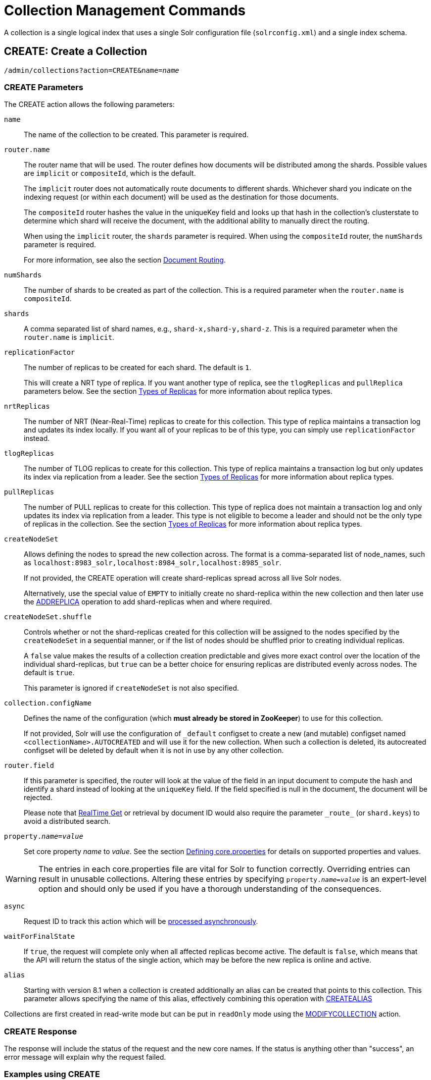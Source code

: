 = Collection Management Commands
:toclevels: 1
// Licensed to the Apache Software Foundation (ASF) under one
// or more contributor license agreements.  See the NOTICE file
// distributed with this work for additional information
// regarding copyright ownership.  The ASF licenses this file
// to you under the Apache License, Version 2.0 (the
// "License"); you may not use this file except in compliance
// with the License.  You may obtain a copy of the License at
//
//   http://www.apache.org/licenses/LICENSE-2.0
//
// Unless required by applicable law or agreed to in writing,
// software distributed under the License is distributed on an
// "AS IS" BASIS, WITHOUT WARRANTIES OR CONDITIONS OF ANY
// KIND, either express or implied.  See the License for the
// specific language governing permissions and limitations
// under the License.

A collection is a single logical index that uses a single Solr configuration file (`solrconfig.xml`) and a single index schema.

[[create]]
== CREATE: Create a Collection

`/admin/collections?action=CREATE&name=_name_`

=== CREATE Parameters

The CREATE action allows the following parameters:

`name`::
The name of the collection to be created. This parameter is required.

`router.name`::
The router name that will be used. The router defines how documents will be distributed among the shards. Possible values are `implicit` or `compositeId`, which is the default.
+
The `implicit` router does not automatically route documents to different shards. Whichever shard you indicate on the indexing request (or within each document) will be used as the destination for those documents.
+
The `compositeId` router hashes the value in the uniqueKey field and looks up that hash in the collection's clusterstate to determine which shard will receive the document, with the additional ability to manually direct the routing.
+
When using the `implicit` router, the `shards` parameter is required. When using the `compositeId` router, the `numShards` parameter is required.
+
For more information, see also the section <<shards-and-indexing-data-in-solrcloud.adoc#document-routing,Document Routing>>.

`numShards`::
The number of shards to be created as part of the collection. This is a required parameter when the `router.name` is `compositeId`.

`shards`::
A comma separated list of shard names, e.g., `shard-x,shard-y,shard-z`. This is a required parameter when the `router.name` is `implicit`.

`replicationFactor`::
The number of replicas to be created for each shard. The default is `1`.
+
This will create a NRT type of replica. If you want another type of replica, see the `tlogReplicas` and `pullReplica` parameters below. See the section <<shards-and-indexing-data-in-solrcloud.adoc#types-of-replicas,Types of Replicas>> for more information about replica types.

`nrtReplicas`::
The number of NRT (Near-Real-Time) replicas to create for this collection. This type of replica maintains a transaction log and updates its index locally. If you want all of your replicas to be of this type, you can simply use `replicationFactor` instead.

`tlogReplicas`::
The number of TLOG replicas to create for this collection. This type of replica maintains a transaction log but only updates its index via replication from a leader. See the section <<shards-and-indexing-data-in-solrcloud.adoc#types-of-replicas,Types of Replicas>> for more information about replica types.

`pullReplicas`::
The number of PULL replicas to create for this collection. This type of replica does not maintain a transaction log and only updates its index via replication from a leader. This type is not eligible to become a leader and should not be the only type of replicas in the collection. See the section <<shards-and-indexing-data-in-solrcloud.adoc#types-of-replicas,Types of Replicas>> for more information about replica types.

`createNodeSet`::
Allows defining the nodes to spread the new collection across. The format is a comma-separated list of node_names, such as `localhost:8983_solr,localhost:8984_solr,localhost:8985_solr`.
+
If not provided, the CREATE operation will create shard-replicas spread across all live Solr nodes.
+
Alternatively, use the special value of `EMPTY` to initially create no shard-replica within the new collection and then later use the <<replica-management.adoc#addreplica,ADDREPLICA>> operation to add shard-replicas when and where required.

`createNodeSet.shuffle`::
Controls whether or not the shard-replicas created for this collection will be assigned to the nodes specified by the `createNodeSet` in a sequential manner, or if the list of nodes should be shuffled prior to creating individual replicas.
+
A `false` value makes the results of a collection creation predictable and gives more exact control over the location of the individual shard-replicas, but `true` can be a better choice for ensuring replicas are distributed evenly across nodes. The default is `true`.
+
This parameter is ignored if `createNodeSet` is not also specified.

`collection.configName`::
Defines the name of the configuration (which *must already be stored in ZooKeeper*) to use for this collection.
+
If not provided, Solr will use the configuration of `_default` configset to create a new (and mutable) configset named `<collectionName>.AUTOCREATED` and will use it for the new collection.
When such a collection is deleted, its autocreated configset will be deleted by default when it is not in use by any other collection.

`router.field`::
If this parameter is specified, the router will look at the value of the field in an input document to compute the hash and identify a shard instead of looking at the `uniqueKey` field. If the field specified is null in the document, the document will be rejected.
+
Please note that <<realtime-get.adoc#realtime-get,RealTime Get>> or retrieval by document ID would also require the parameter `\_route_` (or `shard.keys`) to avoid a distributed search.

`property._name_=_value_`::
Set core property _name_ to _value_. See the section <<defining-core-properties.adoc#defining-core-properties,Defining core.properties>> for details on supported properties and values.

[WARNING]
====
The entries in each core.properties file are vital for Solr to function correctly. Overriding entries can result in unusable collections. Altering these entries by specifying `property._name_=_value_` is an expert-level option and should only be used if you have a thorough understanding of the consequences.
====

`async`::
Request ID to track this action which will be <<collections-api.adoc#asynchronous-calls,processed asynchronously>>.

`waitForFinalState`::
If `true`, the request will complete only when all affected replicas become active. The default is `false`, which means that the API will return the status of the single action, which may be before the new replica is online and active.

`alias`::
Starting with version 8.1 when a collection is created additionally an alias can be created
that points to this collection. This parameter allows specifying the name of this alias, effectively combining
this operation with <<collection-aliasing.adoc#createalias,CREATEALIAS>>

Collections are first created in read-write mode but can be put in `readOnly`
mode using the <<collection-management.adoc#modifycollection,MODIFYCOLLECTION>> action.

=== CREATE Response

The response will include the status of the request and the new core names. If the status is anything other than "success", an error message will explain why the request failed.

=== Examples using CREATE

*Input*

[source,text]
----
http://localhost:8983/solr/admin/collections?action=CREATE&name=newCollection&numShards=2&replicationFactor=1&wt=xml
----

*Output*

[source,xml]
----
<response>
  <lst name="responseHeader">
    <int name="status">0</int>
    <int name="QTime">3764</int>
  </lst>
  <lst name="success">
    <lst>
      <lst name="responseHeader">
        <int name="status">0</int>
        <int name="QTime">3450</int>
      </lst>
      <str name="core">newCollection_shard1_replica1</str>
    </lst>
    <lst>
      <lst name="responseHeader">
        <int name="status">0</int>
        <int name="QTime">3597</int>
      </lst>
      <str name="core">newCollection_shard2_replica1</str>
    </lst>
  </lst>
</response>
----

[[reload]]
== RELOAD: Reload a Collection

`/admin/collections?action=RELOAD&name=_name_`

The RELOAD action is used when you have changed a configuration in ZooKeeper.

=== RELOAD Parameters

`name`::
The name of the collection to reload. This parameter is required.

`async`::
Request ID to track this action which will be <<collections-api.adoc#asynchronous-calls,processed asynchronously>>.

=== RELOAD Response

The response will include the status of the request and the cores that were reloaded. If the status is anything other than "success", an error message will explain why the request failed.

=== Examples using RELOAD

*Input*

[source,text]
----
http://localhost:8983/solr/admin/collections?action=RELOAD&name=newCollection&wt=xml
----

*Output*

[source,xml]
----
<response>
  <lst name="responseHeader">
    <int name="status">0</int>
    <int name="QTime">1551</int>
  </lst>
  <lst name="success">
    <lst name="10.0.1.6:8983_solr">
      <lst name="responseHeader">
        <int name="status">0</int>
        <int name="QTime">761</int>
      </lst>
    </lst>
    <lst name="10.0.1.4:8983_solr">
      <lst name="responseHeader">
        <int name="status">0</int>
        <int name="QTime">1527</int>
      </lst>
    </lst>
  </lst>
</response>
----

[[modifycollection]]
== MODIFYCOLLECTION: Modify Attributes of a Collection

`/admin/collections?action=MODIFYCOLLECTION&collection=_<collection-name>_&__<attribute-name>__=__<attribute-value>__&__<another-attribute-name>__=__<another-value>__&__<yet_another_attribute_name>__=`

It's possible to edit multiple attributes at a time. Changing these values only updates the z-node on ZooKeeper, they do not change the topology of the collection. For instance, increasing `replicationFactor` will _not_ automatically add more replicas to the collection but _will_ allow more ADDREPLICA commands to succeed.

An attribute can be deleted by passing an empty value. For example, `yet_another_attribute_name=` (with no value) will delete the `yet_another_attribute_name` parameter from the collection.

=== MODIFYCOLLECTION Parameters

`collection`::
The name of the collection to be modified. This parameter is required.

`_attribute_=_value_`::
Key-value pairs of attribute names and attribute values.

At least one `_attribute_` parameter is required.

The attributes that can be modified are:

* replicationFactor
* collection.configName
* rule
* snitch
* policy
* readOnly
* other custom properties that use a `property.` prefix

See the <<create,CREATE action>> section above for details on these attributes.

[[readonlymode]]
==== Read-Only Mode
Setting the `readOnly` attribute to `true` puts the collection in read-only mode,
in which any index update requests are rejected. Other collection-level actions (e.g., adding /
removing / moving replicas) are still available in this mode.

The transition from the (default) read-write to read-only mode consists of the following steps:

* the `readOnly` flag is changed in collection state,
* any new update requests are rejected with 403 FORBIDDEN error code (ongoing
  long-running requests are aborted, too),
* a forced commit is performed to flush and commit any in-flight updates.

NOTE: This may potentially take a long time if there are still major segment merges running
 in the background.

* a collection <<reload, RELOAD action>> is executed.

Removing the `readOnly` property or setting it to false enables the
processing of updates and reloads the collection.

[[list]]
== LIST: List Collections

Fetch the names of the collections in the cluster.

`/admin/collections?action=LIST`

=== Examples using LIST

*Input*

[source,text]
----
http://localhost:8983/solr/admin/collections?action=LIST
----

*Output*

[source,json]
----
{
  "responseHeader":{
    "status":0,
    "QTime":2011},
  "collections":["collection1",
    "example1",
    "example2"]}
----

[[rename]]
== RENAME: Rename a Collection

`/admin/collections?action=RENAME&name=_existingName_&target=_targetName_`

Renaming a collection sets up a standard alias that points to the underlying collection, so
that the same (unmodified) collection can now be referred to in query, index and admin operations
using the new name.

This command does NOT actually rename the underlying Solr collection - it sets up a new one-to-one alias
using the new name, or renames the existing alias so that it uses the new name, while still referring to
the same underlying Solr collection. However, from the user's point of view the collection can now be
accessed using the new name, and the new name can be also referred to in other aliases.

The following limitations apply:

* the existing name must be either a SolrCloud collection or a standard alias referring to a single collection.
Aliases that refer to more than 1 collection are not supported.
* the existing name must not be a Routed Alias.
* the target name must not be an existing alias.

=== RENAME Command Parameters

`name`::
Name of the existing SolrCloud collection or an alias that refers to exactly one collection and is not
a Routed Alias.

`target`::
Target name of the collection. This will be the new alias that refers to the underlying SolrCloud collection.
The original name (or alias) of the collection will be replaced also in the existing aliases so that they
also refer to the new name. Target name must not be an existing alias.

=== Examples using RENAME
Assuming there are two actual SolrCloud collections named `collection1` and `collection2`,
and the following aliases already exist:

* `col1 -&gt; collection1`: this resolves to `collection1`.
* `col2 -&gt; collection2`: this resolves to `collection2`.
* `simpleAlias -&gt; col1`: this resolves to `collection1`.
* `compoundAlias -&gt; col1,col2`: this resolves to `collection1,collection2`

The RENAME of `col1` to `foo` will change the aliases to the following:

* `foo -&gt; collection1`: this resolves to `collection1`.
* `col2 -&gt; collection2`: this resolves to `collection2`.
* `simpleAlias -&gt; foo`: this resolves to `collection1`.
* `compoundAlias -&gt; foo,col2`: this resolves to `collection1,collection2`.

If we then rename `collection1` (which is an actual collection name) to `collection2` (which is also
an actual collection name) the following aliases will exist now:

* `foo -&gt; collection2`: this resolves to `collection2`.
* `col2 -&gt; collection2`: this resolves to `collection2`.
* `simpleAlias -&gt; foo`: this resolves to `collection2`.
* `compoundAlias -&gt; foo,col2`: this would resolve now to `collection2,collection2` so it's reduced to simply `collection2`.
* `collection1` -&gt; `collection2`: this newly created alias effectively hides `collection1` from regular query and
update commands, which are directed now to `collection2`.


[[delete]]
== DELETE: Delete a Collection

`/admin/collections?action=DELETE&name=_collection_`

=== DELETE Parameters

`name`::
The name of the collection to delete. This parameter is required.

`async`::
Request ID to track this action which will be <<collections-api.adoc#asynchronous-calls,processed asynchronously>>.

=== DELETE Response

The response will include the status of the request and the cores that were deleted. If the status is anything other than "success", an error message will explain why the request failed.

=== Examples using DELETE

*Input*

Delete the collection named "newCollection".

[source,text]
----
http://localhost:8983/solr/admin/collections?action=DELETE&name=newCollection&wt=xml
----

*Output*

[source,xml]
----
<response>
  <lst name="responseHeader">
    <int name="status">0</int>
    <int name="QTime">603</int>
  </lst>
  <lst name="success">
    <lst name="10.0.1.6:8983_solr">
      <lst name="responseHeader">
        <int name="status">0</int>
        <int name="QTime">19</int>
      </lst>
    </lst>
    <lst name="10.0.1.4:8983_solr">
      <lst name="responseHeader">
        <int name="status">0</int>
        <int name="QTime">67</int>
      </lst>
    </lst>
  </lst>
</response>
----

[[collectionprop]]
== COLLECTIONPROP: Collection Properties

Add, edit or delete a collection property.

`/admin/collections?action=COLLECTIONPROP&name=_collectionName_&propertyName=_propertyName_&propertyValue=_propertyValue_`

=== COLLECTIONPROP Parameters

`name`::
The name of the collection for which the property would be set.

`propertyName`::
The name of the property.

`propertyValue`::
The value of the property. When not provided, the property is deleted.

=== COLLECTIONPROP Response

The response will include the status of the request and the properties that were updated or removed. If the status is anything other than "0", an error message will explain why the request failed.

=== Examples using COLLECTIONPROP

*Input*

[source,text]
----
http://localhost:8983/solr/admin/collections?action=COLLECTIONPROP&name=coll&propertyName=foo&propertyValue=bar&wt=xml
----

*Output*

[source,xml]
----
<response>
  <lst name="responseHeader">
    <int name="status">0</int>
    <int name="QTime">0</int>
  </lst>
</response>
----

[[migrate]]
== MIGRATE: Migrate Documents to Another Collection

`/admin/collections?action=MIGRATE&collection=_name_&split.key=_key1!_&target.collection=_target_collection_&forward.timeout=60`

The MIGRATE command is used to migrate all documents having a given routing key to another collection. The source collection will continue to have the same data as-is but it will start re-routing write requests to the target collection for the number of seconds specified by the `forward.timeout` parameter. It is the responsibility of the user to switch to the target collection for reads and writes after the MIGRATE action completes.

The routing key specified by the `split.key` parameter may span multiple shards on both the source and the target collections. The migration is performed shard-by-shard in a single thread. One or more temporary collections may be created by this command during the ‘migrate’ process but they are cleaned up at the end automatically.

This is a long running operation and therefore using the `async` parameter is highly recommended. If the `async` parameter is not specified then the operation is synchronous by default and keeping a large read timeout on the invocation is advised. Even with a large read timeout, the request may still timeout but that doesn’t necessarily mean that the operation has failed. Users should check logs, cluster state, source and target collections before invoking the operation again.

This command works only with collections using the compositeId router. The target collection must not receive any writes during the time the MIGRATE command is running otherwise some writes may be lost.

Please note that the MIGRATE API does not perform any de-duplication on the documents so if the target collection contains documents with the same uniqueKey as the documents being migrated then the target collection will end up with duplicate documents.

=== MIGRATE Parameters

`collection`::
The name of the source collection from which documents will be split. This parameter is required.

`target.collection`::
The name of the target collection to which documents will be migrated. This parameter is required.

`split.key`::
The routing key prefix. For example, if the uniqueKey of a document is "a!123", then you would use `split.key=a!`. This parameter is required.

`forward.timeout`::
The timeout, in seconds, until which write requests made to the source collection for the given `split.key` will be forwarded to the target shard. The default is 60 seconds.

`property._name_=_value_`::
Set core property _name_ to _value_. See the section <<defining-core-properties.adoc#defining-core-properties,Defining core.properties>> for details on supported properties and values.

`async`::
Request ID to track this action which will be <<collections-api.adoc#asynchronous-calls,processed asynchronously>>.

=== MIGRATE Response

The response will include the status of the request.

=== Examples using MIGRATE

*Input*

[source,text]
----
http://localhost:8983/solr/admin/collections?action=MIGRATE&collection=test1&split.key=a!&target.collection=test2&wt=xml
----

*Output*

[source,xml]
----
<response>
  <lst name="responseHeader">
    <int name="status">0</int>
    <int name="QTime">19014</int>
  </lst>
  <lst name="success">
    <lst>
      <lst name="responseHeader">
        <int name="status">0</int>
        <int name="QTime">1</int>
      </lst>
      <str name="core">test2_shard1_0_replica1</str>
      <str name="status">BUFFERING</str>
    </lst>
    <lst>
      <lst name="responseHeader">
        <int name="status">0</int>
        <int name="QTime">2479</int>
      </lst>
      <str name="core">split_shard1_0_temp_shard1_0_shard1_replica1</str>
    </lst>
    <lst>
      <lst name="responseHeader">
        <int name="status">0</int>
        <int name="QTime">1002</int>
      </lst>
    </lst>
    <lst>
      <lst name="responseHeader">
        <int name="status">0</int>
        <int name="QTime">21</int>
      </lst>
    </lst>
    <lst>
      <lst name="responseHeader">
        <int name="status">0</int>
        <int name="QTime">1655</int>
      </lst>
      <str name="core">split_shard1_0_temp_shard1_0_shard1_replica2</str>
    </lst>
    <lst>
      <lst name="responseHeader">
        <int name="status">0</int>
        <int name="QTime">4006</int>
      </lst>
    </lst>
    <lst>
      <lst name="responseHeader">
        <int name="status">0</int>
        <int name="QTime">17</int>
      </lst>
    </lst>
    <lst>
      <lst name="responseHeader">
        <int name="status">0</int>
        <int name="QTime">1</int>
      </lst>
      <str name="core">test2_shard1_0_replica1</str>
      <str name="status">EMPTY_BUFFER</str>
    </lst>
    <lst name="192.168.43.52:8983_solr">
      <lst name="responseHeader">
        <int name="status">0</int>
        <int name="QTime">31</int>
      </lst>
    </lst>
    <lst name="192.168.43.52:8983_solr">
      <lst name="responseHeader">
        <int name="status">0</int>
        <int name="QTime">31</int>
      </lst>
    </lst>
    <lst>
      <lst name="responseHeader">
        <int name="status">0</int>
        <int name="QTime">1</int>
      </lst>
      <str name="core">test2_shard1_1_replica1</str>
      <str name="status">BUFFERING</str>
    </lst>
    <lst>
      <lst name="responseHeader">
        <int name="status">0</int>
        <int name="QTime">1742</int>
      </lst>
      <str name="core">split_shard1_1_temp_shard1_1_shard1_replica1</str>
    </lst>
    <lst>
      <lst name="responseHeader">
        <int name="status">0</int>
        <int name="QTime">1002</int>
      </lst>
    </lst>
    <lst>
      <lst name="responseHeader">
        <int name="status">0</int>
        <int name="QTime">15</int>
      </lst>
    </lst>
    <lst>
      <lst name="responseHeader">
        <int name="status">0</int>
        <int name="QTime">1917</int>
      </lst>
      <str name="core">split_shard1_1_temp_shard1_1_shard1_replica2</str>
    </lst>
    <lst>
      <lst name="responseHeader">
        <int name="status">0</int>
        <int name="QTime">5007</int>
      </lst>
    </lst>
    <lst>
      <lst name="responseHeader">
        <int name="status">0</int>
        <int name="QTime">8</int>
      </lst>
    </lst>
    <lst>
      <lst name="responseHeader">
        <int name="status">0</int>
        <int name="QTime">1</int>
      </lst>
      <str name="core">test2_shard1_1_replica1</str>
      <str name="status">EMPTY_BUFFER</str>
    </lst>
    <lst name="192.168.43.52:8983_solr">
      <lst name="responseHeader">
        <int name="status">0</int>
        <int name="QTime">30</int>
      </lst>
    </lst>
    <lst name="192.168.43.52:8983_solr">
      <lst name="responseHeader">
        <int name="status">0</int>
        <int name="QTime">30</int>
      </lst>
    </lst>
  </lst>
</response>
----

[[reindexcollection]]
== REINDEXCOLLECTION: Re-Index a Collection

`/admin/collections?action=REINDEXCOLLECTION&name=_name_`

The REINDEXCOLLECTION command reindexes a collection using existing data from the
source collection.

NOTE: Reindexing is potentially a lossy operation - some of the existing indexed data that is not
available as stored fields may be lost, so users should use this command
with caution, evaluating the potential impact by using different source and target
collection names first, and preserving the source collection until the evaluation is
complete.

The target collection must not exist (and may not be an alias). If the target
collection name is the same as the source collection then first a unique sequential name
will be generated for the target collection, and then after reindexing is done an alias
will be created that points from the source name to the actual sequentially-named target collection.

When reindexing is started the source collection is put in <<readonlymode,read-only mode>> to ensure that
all source documents are properly processed.

Using optional parameters a different index schema, collection shape (number of shards and replicas)
or routing parameters can be requested for the target collection.

Reindexing is executed as a streaming expression daemon, which runs on one of the
source collection's replicas. It is usually a time-consuming operation so it's recommended to execute
it as an asynchronous request in order to avoid request time outs. Only one reindexing operation may
execute concurrently for a given source collection. Long-running, erroneous or crashed reindexing
operations may be terminated by using the `abort` option, which also removes partial results.

=== REINDEXCOLLECTION Parameters

`name`::
Source collection name, may be an alias. This parameter is required.

`cmd`::
Optional command. Default command is `start`. Currently supported commands are:
* `start` - default, starts processing if not already running,
* `abort` - aborts an already running reindexing (or clears a left-over status after a crash),
and deletes partial results,
* `status` - returns detailed status of a running reindexing command.

`target`::
Target collection name, optional. If not specified a unique name will be generated and
after all documents have been copied an alias will be created that points from the source
collection name to the unique sequentially-named collection, effectively "hiding"
the original source collection from regular update and search operations.

`q`::
Optional query to select documents for reindexing. Default value is `\*:*`.

`fl`::
Optional list of fields to reindex. Default value is `*`.

`rows`::
Documents are transferred in batches. Depending on the average size of the document large
batch sizes may cause memory issues. Default value is 100.

`configName`::
`collection.configName`::
Optional name of the configset for the target collection. Default is the same as the
source collection.

There's a number of optional parameters that determine the target collection layout. If they
are not specified in the request then their values are copied from the source collection.
The following parameters are currently supported (described in detail in the <<create,CREATE collection>> section):
`numShards`, `replicationFactor`, `nrtReplicas`, `tlogReplicas`, `pullReplicas`,
`shards`, `policy`, `createNodeSet`, `createNodeSet.shuffle`, `router.*`.

`removeSource`::
Optional boolean. If true then after the processing is successfully finished the source collection will
be deleted.

`async`::
Optional request ID to track this action which will be <<collections-api.adoc#asynchronous-calls,processed asynchronously>>.

When the reindexing process has completed the target collection is marked using
`property.rx: "finished"`, and the source collection state is updated to become read-write.
On any errors the command will delete any temporary and target collections and also reset the
state of the source collection's read-only flag.

=== Examples using REINDEXCOLLECTION

*Input*

[source,text]
----
http://localhost:8983/solr/admin/collections?action=REINDEXCOLLECTION&name=newCollection&numShards=3&configName=conf2&q=id:aa*&fl=id,string_s
----
This request specifies a different schema for the target collection, copies only some of the fields, selects only the documents
matching a query, and also potentially re-shapes the collection by explicitly specifying 3 shards. Since the target collection
hasn't been specified in the parameters, a collection with a unique name, e.g., `.rx_newCollection_2`, will be created and on success
an alias pointing from `newCollection` to `.rx_newCollection_2` will be created, effectively replacing the source collection
for the purpose of indexing and searching. The source collection is assumed to be small so a synchronous request was made.

*Output*

[source,json]
----
{
  "responseHeader":{
    "status":0,
    "QTime":10757},
  "reindexStatus":{
    "phase":"done",
    "inputDocs":13416,
    "processedDocs":376,
    "actualSourceCollection":".rx_newCollection_1",
    "state":"finished",
    "actualTargetCollection":".rx_newCollection_2",
    "checkpointCollection":".rx_ck_newCollection"
  }
}
----
As a result a new collection `.rx_newCollection_2` has been created, with selected documents reindexed to 3 shards, and
with an alias pointing from `newCollection` to this one. The status also shows that the source collection
was already an alias to `.rx_newCollection_1`, which was likely a result of a previous reindexing.

[[colstatus]]
== COLSTATUS: Detailed Status of a Collection's Indexes

The COLSTATUS command provides a detailed description of the collection status, including low-level index
information about segments and field data.

This command also checks the compliance of Lucene index field types with the current Solr collection
schema and indicates the names of non-compliant fields, i.e., Lucene fields with field types incompatible
(or different) from the corresponding Solr field types declared in the current schema. Such incompatibilities may
result from incompatible schema changes or after migration of
data to a different major Solr release.

`/admin/collections?action=COLSTATUS&collection=coll&coreInfo=true&segments=true&fieldInfo=true&sizeInfo=true`

=== COLSTATUS Parameters

`collection`::
Collection name (optional). If missing then it means all collections.

`coreInfo`::
Optional boolean. If true then additional information will be provided about
SolrCore of shard leaders.

`segments`::
Optional boolean. If true then segment information will be provided.

`fieldInfo`::
Optional boolean. If true then detailed Lucene field information will be provided
and their corresponding Solr schema types.

`sizeInfo`::
Optional boolean. If true then additional information about the index files
size and their RAM usage will be provided.

==== Index Size Analysis Tool
The `COLSTATUS` command also provides a tool for analyzing and estimating the composition of raw index data. Please note that
this tool should be used with care because it generates a significant IO load on all shard leaders of the
analyzed collections. A sampling threshold and a sampling percent parameters can be adjusted to reduce this
load to some degree.

Size estimates produced by this tool are only approximate and represent the aggregated size of uncompressed
index data. In reality these values would never occur, because Lucene (and Solr) always stores data in a
compressed format - still, these values help to understand what occupies most of the space and the relative size
of each type of data and each field in the index.

In the following sections whenever "size" is mentioned it means an estimated aggregated size of
uncompressed (raw) data.

The following parameters are specific to this tool:

`rawSize`::
Optional boolean. If true then run the raw index data analysis tool (other boolean options below imply
this option if any of them are true). Command response will include sections that show estimated breakdown of
data size per field and per data type.

`rawSizeSummary`::
Optional boolean. If true then include also a more detailed breakdown of data size per field and per type.

`rawSizeDetails`::
Optional boolean. If true then provide exhaustive details that include statistical distribution of items per
field and per type as well as top 20 largest items per field.

`rawSizeSamplingPercent`::
Optional float. When the index is larger than a certain threshold (100k documents per shard) only a part of
data is actually retrieved and analyzed in order to reduce the IO load, and then the final results are extrapolated.
Values must be greater than 0 and less or equal to 100.0. Default value is 5.0. Very small values (between 0.0 and 1.0)
may introduce significant estimation errors. Also, values that would result in less than 10 documents being sampled
are rejected with an exception.

Response for this command always contains two sections:

* `fieldsBySize` is a map where field names are keys and values are estimated sizes of raw (uncompressed) data
that belongs to the field. The map is sorted by size so that it's easy to see what field occupies most space.

* `typesBySize` is a map where data types are the keys and values are estimates sizes of raw (uncompressed) data
of particular type. This map is also sorted by size.

Optional sections include:

* `summary` section containing a breakdown of data sizes for each field by data type.

* `details` section containing detailed statistical summary of size distribution within each field, per data type.
This section also shows `topN` values by size from each field.

Data types shown in the response can be roughly divided into the following groups:

* `storedFields` - represents the raw uncompressed data in stored fields. For example, for UTF-8 strings this represents
the aggregated sum of the number of bytes in the strings' UTF-8 representation, for long numbers this is 8 bytes per value, etc.

* `terms_terms` - represents the aggregated size of the term dictionary. The size of this data is affected by the
the number and length of unique terms, which in turn depends on the field size and the analysis chain.

* `terms_postings` - represents the aggregated size of all term position and offset information, if present.
This information may be absent if position-based searching, such as phrase queries, is not needed.

* `terms_payloads` - represents the aggregated size of all per-term payload data, if present.

* `norms` - represents the aggregated size of field norm information. This information may be omitted if a field
has an `omitNorms` flag in the schema, which is common for fields that don't need weighting or scoring by field length.

* `termVectors` - represents the aggregated size of term vectors.

* `docValues_*` - represents aggregated size of doc values, by type (e.g., `docValues_numeric`, `docValues_binary`, etc).

* `points` - represents aggregated size of point values.

=== COLSTATUS Response
The response will include an overview of the collection status, the number of
active or inactive shards and replicas, and additional index information
of shard leaders.

=== Examples using COLSTATUS

*Input*

[source,text]
----
http://localhost:8983/solr/admin/collections?action=COLSTATUS&collection=gettingstarted&fieldInfo=true&sizeInfo=true
----

*Output*

[source,json]
----
{
    "responseHeader": {
        "status": 0,
        "QTime": 50
    },
    "gettingstarted": {
        "znodeVersion": 16,
        "properties": {
            "nrtReplicas": "2",
            "pullReplicas": "0",
            "replicationFactor": "2",
            "router": {
                "name": "compositeId"
            },
            "tlogReplicas": "0"
        },
        "activeShards": 2,
        "inactiveShards": 0,
        "schemaNonCompliant": [
            "(NONE)"
        ],
        "shards": {
            "shard1": {
                "state": "active",
                "range": "80000000-ffffffff",
                "replicas": {
                    "total": 2,
                    "active": 2,
                    "down": 0,
                    "recovering": 0,
                    "recovery_failed": 0
                },
                "leader": {
                    "coreNode": "core_node4",
                    "core": "gettingstarted_shard1_replica_n1",
                    "base_url": "http://192.168.0.80:8983/solr",
                    "node_name": "192.168.0.80:8983_solr",
                    "state": "active",
                    "type": "NRT",
                    "force_set_state": "false",
                    "leader": "true",
                    "segInfos": {
                        "info": {
                            "minSegmentLuceneVersion": "9.0.0",
                            "commitLuceneVersion": "9.0.0",
                            "numSegments": 40,
                            "segmentsFileName": "segments_w",
                            "totalMaxDoc": 686953,
                            "userData": {
                                "commitCommandVer": "1627350608019193856",
                                "commitTimeMSec": "1551962478819"
                            }
                        },
                        "fieldInfoLegend": [
                            "I - Indexed",
                            "D - DocValues",
                            "xxx - DocValues type",
                            "V - TermVector Stored",
                            "O - Omit Norms",
                            "F - Omit Term Frequencies & Positions",
                            "P - Omit Positions",
                            "H - Store Offsets with Positions",
                            "p - field has payloads",
                            "s - field uses soft deletes",
                            ":x:x:x - point data dim : index dim : num bytes"
                        ],
                        "segments": {
                            "_i": {
                                "name": "_i",
                                "delCount": 738,
                                "softDelCount": 0,
                                "hasFieldUpdates": false,
                                "sizeInBytes": 109398213,
                                "size": 70958,
                                "age": "2019-03-07T12:34:24.761Z",
                                "source": "merge",
                                "version": "9.0.0",
                                "createdVersionMajor": 9,
                                "minVersion": "9.0.0",
                                "diagnostics": {
                                    "os": "Mac OS X",
                                    "java.vendor": "Oracle Corporation",
                                    "java.version": "1.8.0_191",
                                    "java.vm.version": "25.191-b12",
                                    "lucene.version": "9.0.0",
                                    "mergeMaxNumSegments": "-1",
                                    "os.arch": "x86_64",
                                    "java.runtime.version": "1.8.0_191-b12",
                                    "source": "merge",
                                    "mergeFactor": "10",
                                    "os.version": "10.14.3",
                                    "timestamp": "1551962064761"
                                },
                                "attributes": {
                                    "Lucene50StoredFieldsFormat.mode": "BEST_SPEED"
                                },
                                "largestFiles": {
                                    "_i.fdt": "42.5 MB",
                                    "_i_Lucene80_0.dvd": "35.3 MB",
                                    "_i_Lucene50_0.pos": "11.1 MB",
                                    "_i_Lucene50_0.doc": "10 MB",
                                    "_i_Lucene50_0.tim": "4.3 MB"
                                },
                                "ramBytesUsed": {
                                    "total": 49153,
                                    "postings [PerFieldPostings(segment=_i formats=1)]": {
                                        "total": 31023,
                                "fields": {
                                    "dc": {
                                        "flags": "I-----------",
                                        "schemaType": "text_general"
                                    },
                                    "dc_str": {
                                        "flags": "-Dsrs-------",
                                        "schemaType": "strings"
                                    },
                                    "dc.title": {
                                        "flags": "I-----------",
                                        "docCount": 70958,
                                        "sumDocFreq": 646756,
                                        "sumTotalTermFreq": 671817,
                                        "schemaType": "text_general"
                                    },
                                    "dc.date": {
                                        "flags": "-Dsrn-------:1:1:8",
                                        "schemaType": "pdates"
                                    }
                                  }}}}}}}}}}}
----

Example of using the raw index data analysis tool:

*Input*

[source,text]
----
http://localhost:8983/solr/admin/collections?action=COLSTATUS&collection=gettingstarted&rawSize=true&rawSizeSamplingPercent=0.1
----

*Output*

[source,json]
----
{
    "responseHeader": {
        "status": 0,
        "QTime": 26812
    },
    "gettingstarted": {
        "znodeVersion": 33,
        "properties": {
            "nrtReplicas": "2",
            "pullReplicas": "0",
            "replicationFactor": "2",
            "router": {
                "name": "compositeId"
            },
            "tlogReplicas": "0"
        },
        "activeShards": 2,
        "inactiveShards": 0,
        "schemaNonCompliant": [
            "(NONE)"
        ],
        "shards": {
            "shard1": {
                "state": "active",
                "range": "80000000-ffffffff",
                "replicas": {
                    "total": 2,
                    "active": 2,
                    "down": 0,
                    "recovering": 0,
                    "recovery_failed": 0
                },
                "leader": {
                    "coreNode": "core_node5",
                    "core": "gettingstarted_shard1_replica_n2",
                    "base_url": "http://192.168.0.80:8983/solr",
                    "node_name": "192.168.0.80:8983_solr",
                    "state": "active",
                    "type": "NRT",
                    "force_set_state": "false",
                    "leader": "true",
                    "segInfos": {
                        "info": {
                            "minSegmentLuceneVersion": "9.0.0",
                            "commitLuceneVersion": "9.0.0",
                            "numSegments": 46,
                            "segmentsFileName": "segments_4h",
                            "totalMaxDoc": 3283741,
                            "userData": {
                                "commitCommandVer": "1635676266902323200",
                                "commitTimeMSec": "1559902446318"
                            }
                        },
                        "rawSize": {
                            "fieldsBySize": {
                                "revision.text": "7.9 GB",
                                "revision.text_str": "734.7 MB",
                                "revision.comment_str": "259.1 MB",
                                "revision": "239.2 MB",
                                "revision.sha1": "211.9 MB",
                                "revision.comment": "201.3 MB",
                                "title": "114.9 MB",
                                "revision.contributor": "103.5 MB",
                                "revision.sha1_str": "96.4 MB",
                                "revision.id": "75.2 MB",
                                "ns": "75.2 MB",
                                "revision.timestamp": "75.2 MB",
                                "revision.contributor.id": "74.7 MB",
                                "revision.format": "69 MB",
                                "id": "65 MB",
                                "title_str": "26.8 MB",
                                "revision.model_str": "25.4 MB",
                                "_version_": "24.9 MB",
                                "_root_": "24.7 MB",
                                "revision.contributor.ip_str": "22 MB",
                                "revision.contributor_str": "21.8 MB",
                                "revision_str": "15.5 MB",
                                "revision.contributor.ip": "13.5 MB",
                                "restrictions_str": "428.7 KB",
                                "restrictions": "164.2 KB",
                                "name_str": "84 KB",
                                "includes_str": "8.8 KB"
                            },
                            "typesBySize": {
                                "storedFields": "7.8 GB",
                                "docValues_sortedSet": "1.2 GB",
                                "terms_postings": "788.8 MB",
                                "terms_terms": "342.2 MB",
                                "norms": "237 MB",
                                "docValues_sortedNumeric": "124.3 MB",
                                "points": "115.7 MB",
                                "docValues_numeric": "24.9 MB",
                                "docValues_sorted": "18.5 MB"
                            }
                        }
                    }
                }
            },
            "shard2": {
                "state": "active",
                "range": "0-7fffffff",
                "replicas": {
                    "total": 2,
                    "active": 2,
                    "down": 0,
                    "recovering": 0,
                    "recovery_failed": 0
                },
                "leader": {
                    "coreNode": "core_node8",
                    "core": "gettingstarted_shard2_replica_n6",
                    "base_url": "http://192.168.0.80:8983/solr",
                    "node_name": "192.168.0.80:8983_solr",
                    "state": "active",
                    "type": "NRT",
                    "force_set_state": "false",
                    "leader": "true",
                    "segInfos": {
                        "info": {
                            "minSegmentLuceneVersion": "9.0.0",
                            "commitLuceneVersion": "9.0.0",
                            "numSegments": 55,
                            "segmentsFileName": "segments_4d",
                            "totalMaxDoc": 3284863,
                            "userData": {
                                "commitCommandVer": "1635676259742646272",
                                "commitTimeMSec": "1559902445005"
                            }
                        },
                        "rawSize": {
                            "fieldsBySize": {
                                "revision.text": "8.3 GB",
                                "revision.text_str": "687.5 MB",
                                "revision": "238.9 MB",
                                "revision.sha1": "212 MB",
                                "revision.comment_str": "211.5 MB",
                                "revision.comment": "201.7 MB",
                                "title": "115.9 MB",
                                "revision.contributor": "103.4 MB",
                                "revision.sha1_str": "96.3 MB",
                                "ns": "75.2 MB",
                                "revision.id": "75.2 MB",
                                "revision.timestamp": "75.2 MB",
                                "revision.contributor.id": "74.6 MB",
                                "revision.format": "69 MB",
                                "id": "67 MB",
                                "title_str": "29.5 MB",
                                "_version_": "24.8 MB",
                                "revision.model_str": "24 MB",
                                "revision.contributor_str": "21.7 MB",
                                "revision.contributor.ip_str": "20.9 MB",
                                "revision_str": "15.5 MB",
                                "revision.contributor.ip": "13.8 MB",
                                "restrictions_str": "411.1 KB",
                                "restrictions": "132.9 KB",
                                "name_str": "42 KB",
                                "includes_str": "41 KB"
                            },
                            "typesBySize": {
                                "storedFields": "8.2 GB",
                                "docValues_sortedSet": "1.1 GB",
                                "terms_postings": "787.4 MB",
                                "terms_terms": "337.5 MB",
                                "norms": "236.6 MB",
                                "docValues_sortedNumeric": "124.1 MB",
                                "points": "115.7 MB",
                                "docValues_numeric": "24.9 MB",
                                "docValues_sorted": "20.5 MB"
                            }
                        }
                    }
                }
            }
        }
    }
}
----

[[backup]]
== BACKUP: Backup Collection

Backs up Solr collections and associated configurations to a shared filesystem - for example a Network File System.

`/admin/collections?action=BACKUP&name=myBackupName&collection=myCollectionName&location=/path/to/my/shared/drive`

The BACKUP command will backup Solr indexes and configurations for a specified collection. The BACKUP command <<making-and-restoring-backups.adoc#making-and-restoring-backups,takes one copy from each shard for the indexes>>. For configurations, it backs up the configset that was associated with the collection and metadata.

=== BACKUP Parameters

`collection`::
The name of the collection to be backed up. This parameter is required.

`name`::
What to name the backup that is created.  This is checked to make sure it doesn't already exist, and otherwise an error message is raised. This parameter is required.

`location`::
The location on a shared drive for the backup command to write to. Alternately it can be set as a <<cluster-node-management.adoc#clusterprop,cluster property>>.
+
If the location path is on a mounted drive, the mount must be available on the node that serves as the overseer, even if the overseer node does not host a replica of the collection being backed up.
Since any node can take the overseer role at any time, a best practice to avoid possible backup failures is to ensure the mount point is available on all nodes of the cluster.

`async`::
Request ID to track this action which will be <<collections-api.adoc#asynchronous-calls,processed asynchronously>>.

`repository`::
The name of a repository to be used for the backup. If no repository is specified then the local filesystem repository will be used automatically.

[[restore]]
== RESTORE: Restore Collection

Restores Solr indexes and associated configurations.

`/admin/collections?action=RESTORE&name=myBackupName&location=/path/to/my/shared/drive&collection=myRestoredCollectionName`

The RESTORE operation will create a collection with the specified name in the collection parameter. You cannot restore into the same collection the backup was taken from. Also the target collection should not be present at the time the API is called as Solr will create it for you.

The collection created will be have the same number of shards and replicas as the original collection, preserving routing information, etc. Optionally, you can override some parameters documented below.

While restoring, if a configset with the same name exists in ZooKeeper then Solr will reuse that, or else it will upload the backed up configset in ZooKeeper and use that.

You can use the collection <<collection-aliasing.adoc#createalias,CREATEALIAS>> command to make sure clients don't need to change the endpoint to query or index against the newly restored collection.

=== RESTORE Parameters

`collection`::
The collection where the indexes will be restored into. This parameter is required.

`name`::
The name of the existing backup that you want to restore. This parameter is required.

`location`::
The location on a shared drive for the RESTORE command to read from. Alternately it can be set as a <<cluster-node-management.adoc#clusterprop,cluster property>>.

`async`::
Request ID to track this action which will be <<collections-api.adoc#asynchronous-calls,processed asynchronously>>.

`repository`::
The name of a repository to be used for the backup. If no repository is specified then the local filesystem repository will be used automatically.

There are also optional parameters that determine the target collection layout.
The following parameters are currently supported (described in detail in the <<create,CREATE collection>> section):
`createNodeSet`, `createNodeSet.shuffle`.

Note: for `createNodeSet` the special value of `EMPTY` is not allowed with this command.

*Overridable Parameters*

Additionally, there are several parameters that may have been set on the original collection that can be overridden when restoring the backup (described in detail in the <<create,CREATE collection>> section):
`collection.configName`, `replicationFactor`, `nrtReplicas`, `tlogReplicas`, `pullReplicas`, `property._name_=_value_`.

[[rebalanceleaders]]
== REBALANCELEADERS: Rebalance Leaders

Reassigns leaders in a collection according to the preferredLeader property across active nodes.

`/admin/collections?action=REBALANCELEADERS&collection=collectionName`

Leaders are assigned in a collection according to the `preferredLeader` property on active nodes. This command should be run after the preferredLeader property has been assigned via the BALANCESHARDUNIQUE or ADDREPLICAPROP commands.

NOTE: It is not _required_ that all shards in a collection have a `preferredLeader` property. Rebalancing will only attempt to reassign leadership to those replicas that have the `preferredLeader` property set to `true` _and_ are not currently the shard leader _and_ are currently active.

=== REBALANCELEADERS Parameters

`collection`::
The name of the collection to rebalance `preferredLeaders` on. This parameter is required.

`maxAtOnce`::
The maximum number of reassignments to have queue up at once. Values \<=0 are use the default value Integer.MAX_VALUE.
+
When this number is reached, the process waits for one or more leaders to be successfully assigned before adding more to the queue.

`maxWaitSeconds`::
Defaults to `60`. This is the timeout value when waiting for leaders to be reassigned. If `maxAtOnce` is less than the number of reassignments that will take place, this is the maximum interval that any _single_ wait for at least one reassignment.
+
For example, if 10 reassignments are to take place and `maxAtOnce` is `1` and `maxWaitSeconds` is `60`, the upper bound on the time that the command may wait is 10 minutes.

=== REBALANCELEADERS Response

The response will include the status of the request. A status of "0" indicates the request was _processed_, not that all assignments were successful. Examine the "Summary" section for that information.

=== Examples using REBALANCELEADERS

*Input*

Either of these commands would cause all the active replicas that had the `preferredLeader` property set and were _not_ already the preferred leader to become leaders.

[source,text]
----
http://localhost:8983/solr/admin/collections?action=REBALANCELEADERS&collection=collection1&wt=json

http://localhost:8983/solr/admin/collections?action=REBALANCELEADERS&collection=collection1&maxAtOnce=5&maxWaitSeconds=30&wt=json
----

*Output*

In this example:

* In the "alreadyLeaders" section, core_node5 was already the leader, so there were no changes in leadership for shard1.
* In the "inactivePreferreds" section, core_node57 had the preferredLeader property set, but the node was not active, the leader for shard7 was not changed. This is considered successful.
* In the "successes" section, core_node23 was _not_ the leader for shard3, so leadership was assigned to that replica.

The "Summary" section with the "Success" tag indicates that the command rebalanced all _active_ replicas with the preferredLeader property set as requried. If a replica cannot be made leader due to not being healthy (for example, it is on a Solr instance that is not running), it's also considered success.

[source,json]
----
{
  "responseHeader":{
    "status":0,
    "QTime":3054},
  "Summary":{
    "Success":"All active replicas with the preferredLeader property set are leaders"},
  "alreadyLeaders":{
    "core_node5":{
      "status":"skipped",
      "msg":"Replica core_node5 is already the leader for shard shard1. No change necessary"}},
  "inactivePreferreds":{
    "core_node57":{
      "status":"skipped",
      "msg":"Replica core_node57 is a referredLeader for shard shard7, but is inactive. No change necessary"}},
  "successes":{
    "shard3":{
      "status":"success",
      "msg":"Successfully changed leader of slice shard3 to core_node23"}}}
----

Examining the clusterstate after issuing this call should show that every active replica that has the `preferredLeader` property should also have the "leader" property set to _true_.

NOTE: The added work done by an NRT leader is quite small and only present when indexing. The primary use-case is to redistribute the leader role if there are a large number of leaders concentrated on a small number of nodes. Rebalancing will likely not improve performance unless the imbalance of leadership roles is measured in multiples of 10.

NOTE: The BALANCESHARDUNIQUE command that distributes the preferredLeader property does not guarantee perfect distribution and in some collection topologies it is impossible to make that guarantee.
